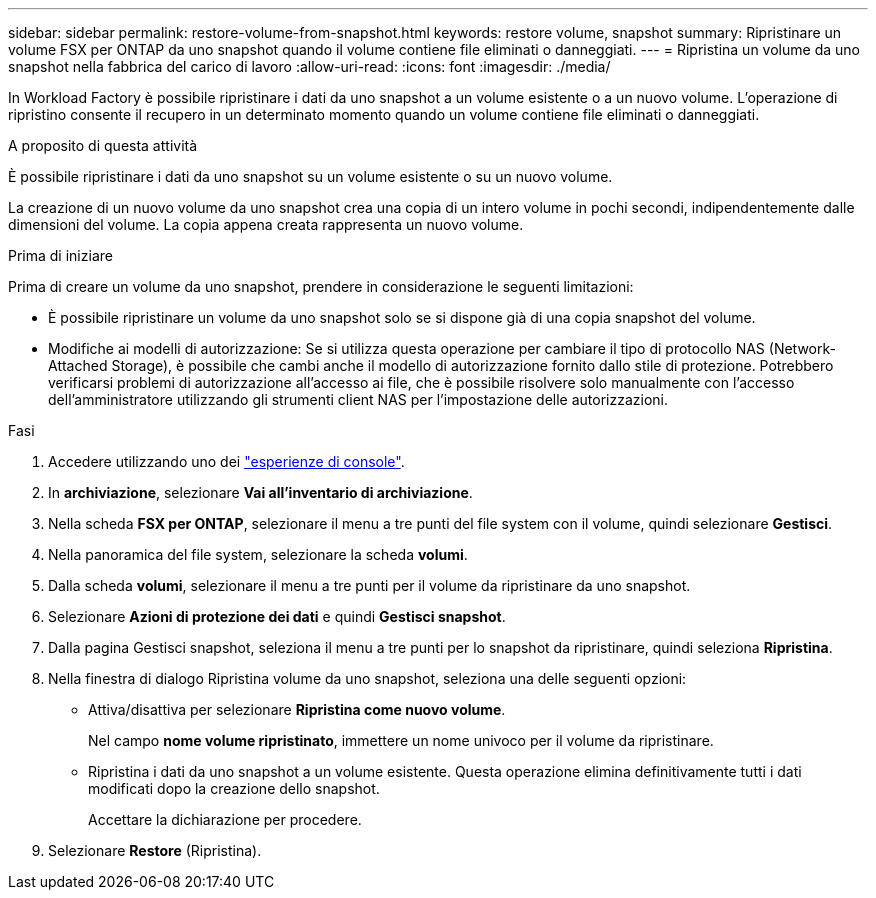 ---
sidebar: sidebar 
permalink: restore-volume-from-snapshot.html 
keywords: restore volume, snapshot 
summary: Ripristinare un volume FSX per ONTAP da uno snapshot quando il volume contiene file eliminati o danneggiati. 
---
= Ripristina un volume da uno snapshot nella fabbrica del carico di lavoro
:allow-uri-read: 
:icons: font
:imagesdir: ./media/


[role="lead"]
In Workload Factory è possibile ripristinare i dati da uno snapshot a un volume esistente o a un nuovo volume.  L'operazione di ripristino consente il recupero in un determinato momento quando un volume contiene file eliminati o danneggiati.

.A proposito di questa attività
È possibile ripristinare i dati da uno snapshot su un volume esistente o su un nuovo volume.

La creazione di un nuovo volume da uno snapshot crea una copia di un intero volume in pochi secondi, indipendentemente dalle dimensioni del volume.  La copia appena creata rappresenta un nuovo volume.

.Prima di iniziare
Prima di creare un volume da uno snapshot, prendere in considerazione le seguenti limitazioni:

* È possibile ripristinare un volume da uno snapshot solo se si dispone già di una copia snapshot del volume.
* Modifiche ai modelli di autorizzazione: Se si utilizza questa operazione per cambiare il tipo di protocollo NAS (Network-Attached Storage), è possibile che cambi anche il modello di autorizzazione fornito dallo stile di protezione. Potrebbero verificarsi problemi di autorizzazione all'accesso ai file, che è possibile risolvere solo manualmente con l'accesso dell'amministratore utilizzando gli strumenti client NAS per l'impostazione delle autorizzazioni.


.Fasi
. Accedere utilizzando uno dei link:https://docs.netapp.com/us-en/workload-setup-admin/console-experiences.html["esperienze di console"^].
. In *archiviazione*, selezionare *Vai all'inventario di archiviazione*.
. Nella scheda *FSX per ONTAP*, selezionare il menu a tre punti del file system con il volume, quindi selezionare *Gestisci*.
. Nella panoramica del file system, selezionare la scheda *volumi*.
. Dalla scheda *volumi*, selezionare il menu a tre punti per il volume da ripristinare da uno snapshot.
. Selezionare *Azioni di protezione dei dati* e quindi *Gestisci snapshot*.
. Dalla pagina Gestisci snapshot, seleziona il menu a tre punti per lo snapshot da ripristinare, quindi seleziona *Ripristina*.
. Nella finestra di dialogo Ripristina volume da uno snapshot, seleziona una delle seguenti opzioni:
+
** Attiva/disattiva per selezionare *Ripristina come nuovo volume*.
+
Nel campo *nome volume ripristinato*, immettere un nome univoco per il volume da ripristinare.

** Ripristina i dati da uno snapshot a un volume esistente.  Questa operazione elimina definitivamente tutti i dati modificati dopo la creazione dello snapshot.
+
Accettare la dichiarazione per procedere.



. Selezionare *Restore* (Ripristina).

